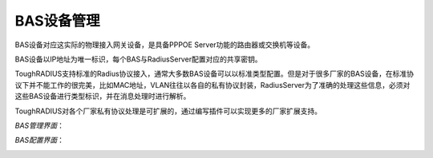 BAS设备管理
====================================

BAS设备对应这实际的物理接入网关设备，是具备PPPOE Server功能的路由器或交换机等设备。

BAS设备以IP地址为唯一标识，每个BAS与RadiusServer配置对应的共享密钥。

ToughRADIUS支持标准的Radius协议接入，通常大多数BAS设备可以以标准类型配置。但是对于很多厂家的BAS设备，在标准协议下并不能工作的很完美，比如MAC地址，VLAN往往以各自的私有协议封装，RadiusServer为了准确的处理这些信息，必须对这些BAS设备进行类型标识，并在消息处理时进行解析。

ToughRADIUS对各个厂家私有协议处理是可扩展的，通过编写插件可以实现更多的厂家扩展支持。

*BAS管理界面*：

.. image:: ../_static/images/sys_bas_list.jpg

*BAS配置界面*：

.. image:: ../_static/images/sys_bas_add.jpg